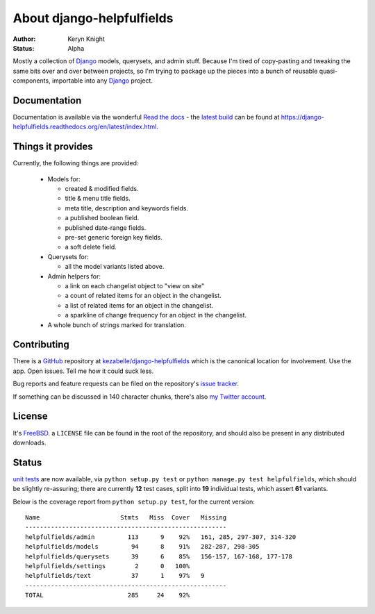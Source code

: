 About django-helpfulfields
==========================

:author: Keryn Knight
:status: Alpha

Mostly a collection of `Django`_ models, querysets, and admin stuff. Because
I'm tired of copy-pasting and tweaking the same bits over and over between
projects, so I'm trying to package up the pieces into a bunch of
reusable quasi-components, importable into any `Django`_ project.

Documentation
-------------

Documentation is available via the wonderful `Read the docs`_ - the
`latest build`_ can be found at https://django-helpfulfields.readthedocs.org/en/latest/index.html.

Things it provides
------------------

Currently, the following things are provided:

 * Models for:

   * created & modified fields.
   * title & menu title fields.
   * meta title, description and keywords fields.
   * a published boolean field.
   * published date-range fields.
   * pre-set generic foreign key fields.
   * a soft delete field.

 * Querysets for:

   * all the model variants listed above.

 * Admin helpers for:

   * a link on each changelist object to "view on site"
   * a count of related items for an object in the changelist.
   * a list of related items for an object in the changelist.
   * a sparkline of change frequency for an object in the changelist.

 * A whole bunch of strings marked for translation.

Contributing
------------

There is a `GitHub`_ repository at `kezabelle/django-helpfulfields`_ which
is the canonical location for involvement. Use the app. Open issues. Tell me
how it could suck less.

Bug reports and feature requests can be filed on the repository's `issue tracker`_.

If something can be discussed in 140 character chunks, there's also `my Twitter account`_.

License
-------

It's `FreeBSD`_. a ``LICENSE`` file can be found in the root of the repository,
and should also be present in any distributed downloads.


Status
------

`unit tests`_ are now available, via ``python setup.py test`` or
``python manage.py test helpfulfields``, which should be slightly re-assuring;
there are currently **12** test cases, split into **19** individual tests, which
assert **61** variants.

Below is the coverage report from ``python setup.py test``, for the
current version::

    Name                      Stmts   Miss  Cover   Missing
    -------------------------------------------------------
    helpfulfields/admin         113      9    92%   161, 285, 297-307, 314-320
    helpfulfields/models         94      8    91%   282-287, 298-305
    helpfulfields/querysets      39      6    85%   156-157, 167-168, 177-178
    helpfulfields/settings        2      0   100%
    helpfulfields/text           37      1    97%   9
    -------------------------------------------------------
    TOTAL                       285     24    92%

.. _Django: https://www.djangoproject.com/
.. _Read the docs: https://readthedocs.org/
.. _latest build: https://django-helpfulfields.readthedocs.org/en/latest/index.html
.. _GitHub: https://github.com/
.. _kezabelle/django-helpfulfields: https://github.com/kezabelle/django-helpfulfields/tree/master
.. _FreeBSD: http://en.wikipedia.org/wiki/BSD_licenses#2-clause_license_.28.22Simplified_BSD_License.22_or_.22FreeBSD_License.22.29
.. _issue tracker: https://github.com/kezabelle/django-helpfulfields/issues/
.. _my Twitter account: https://twitter.com/kezabelle/
.. _unit tests: https://docs.djangoproject.com/en/stable/topics/testing/
